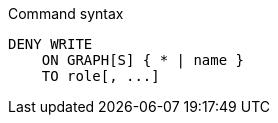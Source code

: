 .Command syntax
[source, cypher, role=noplay]
-----
DENY WRITE
    ON GRAPH[S] { * | name }
    TO role[, ...]
-----
